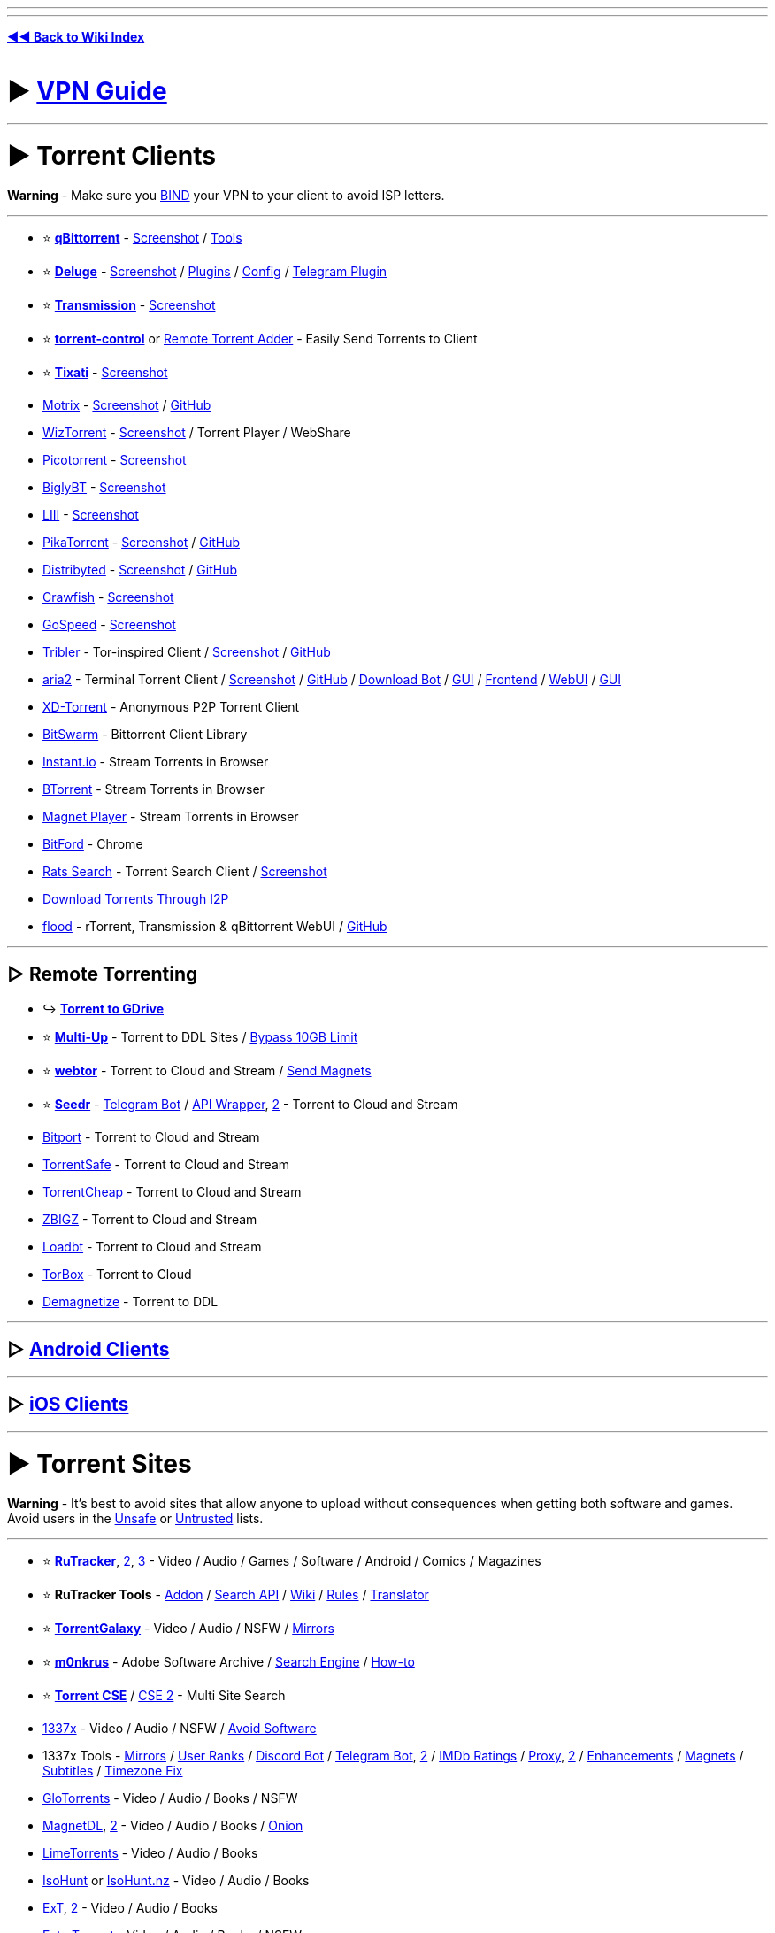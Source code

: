 :doctype: book
:hardbreaks-option:
ifdef::env-github[]
:tip-caption: 💡
:note-caption: ℹ️
:important-caption: ❗
:caution-caption: 🔥 
:warning-caption: ⚠
endif::[]

'''

'''

*https://www.reddit.com/r/FREEMEDIAHECKYEAH/wiki/index[◄◄ Back to Wiki Index]*
_**
**_

= ► https://www.reddit.com/r/FREEMEDIAHECKYEAH/wiki/adblock-vpn-privacy#wiki_.25BA_vpn[VPN Guide]

'''

= ► Torrent Clients

*Warning* - Make sure you https://redd.it/ssy8vv[BIND] your VPN to your client to avoid ISP letters.

'''

* ⭐ *https://www.qbittorrent.org/[qBittorrent]* - https://i.ibb.co/ZBWZLvB/8519077d9320.png[Screenshot] / https://www.reddit.com/r/FREEMEDIAHECKYEAH/wiki/storage#wiki_qbitorrent_tools[Tools]
* ⭐ *https://www.deluge-torrent.org/[Deluge]* - https://i.ibb.co/HdwCH5Q/678a01f3b439.png[Screenshot] / https://dev.deluge-torrent.org/wiki/Plugins[Plugins] / https://github.com/ratanakvlun/deluge-ltconfig/releases[Config] / https://github.com/noam09/deluge-telegramer[Telegram Plugin]
* ⭐ *https://transmissionbt.com/[Transmission]* - https://i.ibb.co/z550kRy/571b08f4981e.png[Screenshot]
* ⭐ *https://github.com/Mika-/torrent-control[torrent-control]* or https://github.com/bogenpirat/remote-torrent-adder[Remote Torrent Adder] - Easily Send Torrents to Client
* ⭐ *https://tixati.com/[Tixati]* - https://i.ibb.co/tPfyPRQ/b0683ce2eb49.png[Screenshot]
* https://motrix.app/[Motrix] - https://i.ibb.co/SQqrdpW/2950c09df08a.png[Screenshot] / https://github.com/agalwood/Motrix[GitHub]
* https://wiztorrent.com/[WizTorrent] - https://i.ibb.co/7zbQ9Yt/O3VbklP.jpg[Screenshot] / Torrent Player / WebShare
* https://picotorrent.org/[Picotorrent] - https://i.ibb.co/Pz4qb8Q/df96c0ff3912.png[Screenshot]
* https://www.biglybt.com/[BiglyBT] - https://i.ibb.co/5TRkt1t/bfe91a771679.png[Screenshot]
* https://codecpack.co/download/LIII-BitTorrent-Client.html[LIII] - https://i.ibb.co/jRJR1cX/cecb8c47451d.png[Screenshot]
* https://www.pikatorrent.com/[PikaTorrent] - https://ibb.co/zGyT1tc[Screenshot] / https://github.com/G-Ray/pikatorrent[GitHub]
* https://distribyted.com/[Distribyted] - https://i.ibb.co/m8TQBPh/f5dfcb4b192f.png[Screenshot] / https://github.com/distribyted/distribyted[GitHub]
* https://github.com/drakonkat/Crawfish[Crawfish] - https://i.ibb.co/DVVVdpG/8406bc7e0a39.png[Screenshot]
* https://github.com/GopeedLab/gopeed[GoSpeed] - https://github.com/GopeedLab/gopeed/blob/main/_docs/img/ui-demo.png[Screenshot]
* https://www.tribler.org/[Tribler] - Tor-inspired Client / https://i.ibb.co/k4jt0FJ/20d3bd279896.png[Screenshot] / https://github.com/Tribler/tribler[GitHub]
* https://aria2.github.io/[aria2] - Terminal Torrent Client / https://i.ibb.co/SmsxmW3/3e213c54b148.png[Screenshot] / https://github.com/aria2/aria2[GitHub] / https://github.com/gaowanliang/DownloadBot[Download Bot] / https://github.com/persepolisdm/persepolis[GUI] / https://ariang.mayswind.net/[Frontend] / https://github.com/ziahamza/webui-aria2[WebUI] / https://persepolisdm.github.io/[GUI]
* https://xd-torrent.github.io/[XD-Torrent] - Anonymous P2P Torrent Client
* https://github.com/SuRGeoNix/BitSwarm/[BitSwarm] - Bittorrent Client Library
* https://instant.io/[Instant.io] - Stream Torrents in Browser
* https://btorrent.xyz/[BTorrent] - Stream Torrents in Browser
* https://ferrolho.github.io/magnet-player/[Magnet Player] - Stream Torrents in Browser
* https://github.com/astro/bitford[BitFord] - Chrome
* https://github.com/DEgITx/rats-search[Rats Search] - Torrent Search Client / https://github.com/DEgITx/rats-search#screenshots[Screenshot]
* https://decentnet.github.io/blog/20200329-download-torrents-through-i2p.html[Download Torrents Through I2P]
* https://flood.js.org/[flood] - rTorrent, Transmission & qBittorrent WebUI / https://github.com/jesec/flood[GitHub]

'''

== ▷ Remote Torrenting

* ↪️ *https://www.reddit.com/r/FREEMEDIAHECKYEAH/wiki/storage#wiki_torrent_to_gdrive[Torrent to GDrive]*
* ⭐ *https://multiup.io/en/upload/from-torrent[Multi-Up]* - Torrent to DDL Sites / https://pastebin.com/0aPaPqN9[Bypass 10GB Limit]
* ⭐ *https://webtor.io/[webtor]* - Torrent to Cloud and Stream / https://greasyfork.org/en/scripts/481975[Send Magnets]
* ⭐ *https://www.seedr.cc/[Seedr]* - https://t.me/TorrentSeedrBot[Telegram Bot] / https://github.com/theabbie/seedr-api[API Wrapper], https://github.com/AnjanaMadu/SeedrAPI[2] - Torrent to Cloud and Stream
* https://bitport.io/welcome[Bitport] - Torrent to Cloud and Stream
* https://www.torrentsafe.com/[TorrentSafe] - Torrent to Cloud and Stream
* https://my.torrentcheap.com/[TorrentCheap] - Torrent to Cloud and Stream
* https://zbigz.com/[ZBIGZ] - Torrent to Cloud and Stream
* https://www.loadbt.com/[Loadbt] - Torrent to Cloud and Stream
* https://torbox.app/[TorBox] - Torrent to Cloud
* http://demagnetize.link/[Demagnetize] - Torrent to DDL

'''

== ▷ https://www.reddit.com/r/FREEMEDIAHECKYEAH/wiki/android#wiki_.25BA_android_torrenting[Android Clients]

'''

== ▷ https://www.reddit.com/r/FREEMEDIAHECKYEAH/wiki/android#wiki_.25BA_ios_torrenting[iOS Clients]

'''

= ► Torrent Sites

*Warning* - It's best to avoid sites that allow anyone to upload without consequences when getting both software and games. Avoid users in the https://fmhy.net/unsafesites[Unsafe] or https://rentry.org/pgames#untrusted-uploaders[Untrusted] lists.

'''

* ⭐ *https://rutracker.org/[RuTracker]*, https://rutracker.nl/[2], https://rutracker.net/[3] - Video / Audio / Games / Software / Android / Comics / Magazines
* ⭐ *RuTracker Tools* - https://addons.mozilla.org/en-US/firefox/addon/rutracker_torrent_search/[Addon] / https://github.com/nikityy/rutracker-api[Search API] / http://rutracker.wiki/[Wiki] / https://rutracker.org/forum/viewtopic.php?t=1045[Rules] / https://github.com/FilipePS/Traduzir-paginas-web#install[Translator]
* ⭐ *https://torrentgalaxy.to/[TorrentGalaxy]* - Video / Audio / NSFW / https://proxygalaxy.me/[Mirrors]
* ⭐ *https://w14.monkrus.ws/[m0nkrus]* - Adobe Software Archive / https://dvuzu.github.io/monkrus-search[Search Engine] / https://rentry.co/adobesoftware[How-to]
* ⭐ *https://cse.google.com/cse?cx=006516753008110874046:0led5tukccj[Torrent CSE]* / https://cse.google.com/cse?cx=006516753008110874046:kh3piqxus6n[CSE 2] - Multi Site Search
* https://1337x.to/[1337x] - Video / Audio / NSFW / https://pastebin.com/8AaMuz5u[Avoid Software]
* 1337x Tools - https://1337x.to/about[Mirrors] / https://i.ibb.co/WfNhvtB/ebc2def26433.png[User Ranks] / https://github.com/brandongallagher1999/1337x-Bot[Discord Bot] / https://t.me/search_content_bot[Telegram Bot], https://github.com/xbIm/1337x-torrent-telegram-bot[2] / https://github.com/kotylo/1337imdb[IMDb Ratings] / https://redd.it/tz7nyx[Proxy], https://pastebin.com/3n5K0QrP[2] / https://greasyfork.org/en/scripts/33379[Enhancements] / https://greasyfork.org/en/scripts/373230[Magnets] / https://greasyfork.org/en/scripts/29467[Subtitles] / https://greasyfork.org/en/scripts/421635[Timezone Fix]
* https://glodls.to[GloTorrents] - Video / Audio / Books / NSFW
* https://www.magnetdl.com/[MagnetDL], https://www.magnetdl.org/[2] - Video / Audio / Books / http://r5cena7erxpnxomyvoybuxh6fkgs55qqdg7bobf6yjx4j6vmywrqvlid.onion/[Onion]
* https://www.limetorrents.lol/[LimeTorrents] - Video / Audio / Books
* https://isohunts.to/[IsoHunt] or https://isohunt.nz/[IsoHunt.nz] - Video / Audio / Books
* https://ext.to/[ExT], https://search.extto.com/[2] - Video / Audio / Books
* https://extratorrent.st/[ExtraTorrent] - Video / Audio / Books / NSFW
* https://rutor.info/[rutor.info] or https://rutor.is/[rutor.is] - Video / Audio / Books / ROMs / Magazines / Use https://github.com/FilipePS/Traduzir-paginas-web#install[Translator]
* https://nnmclub.to/[NNM-Club] - Video / Audio / https://i.ibb.co/MPRttDC/6a35c3c79cde.png[Note]
* https://torrentz2k.xyz/[Torrentz2k] - Video / Audio / NSFW
* https://www.torrenting.com/[Torrenting] - Video / Audio / Books / NSFW / Signup Required
* https://infogalactic.com/info/Tigole#Getting_Tigole_torrents[Tigole] - Torrent Index
* http://127.0.0.1:43110/ZeroTorrent.bit/[ZeroTorrent] - https://zeronet.io/[ZeroNet Required] / Video / Audio
* https://boards.4chan.org/t/[4chan /t/] - Torrents / Imageboard / Some NSFW

'''

== ▷ Aggregators

*Warning* - Aggregators include many sources, so it's best to avoid using them for software and games. Avoid users in the https://fmhy.net/unsafesites[Unsafe] or https://rentry.org/pgames#untrusted-uploaders[Untrusted] lists.

'''

* ⭐ *https://btdig.com/index.htm[BTDigg]* - http://btdigggink2pdqzqrik3blmqemsbntpzwxottujilcdjfz56jumzfsyd.onion/[.onion], https://btdigggink2pdqzqrik3blmqemsbntpzwxottujilcdjfz56jumzfsyd.onion.ly/[2] / http://btdigg.i2p/[i2p]
* ⭐ *https://snowfl.com/[snowfl]*
* ⭐ *https://knaben.eu/[Knaben]*
* ⭐ *https://solidtorrents.to/[SolidTorrents]*, https://solidtorrents.eu/[2]
* ⭐ *https://torrentz2.nz/[Torrentz2]*
* https://idope.se[iDope]
* https://bitsearch.to/[Bitsearch]
* https://torrent-finder.com/[Torrent Finder]
* https://www.torrentdownload.info/[TorrentDownload]
* https://torrentquest.com/[TorrentQuest]
* https://damag.net/[DaMag]
* https://cleanbay.netlify.app/[Cleanbay]
* https://torrends.to/[Torrends]
* https://cloudtorrents.com/[CloudTorrents]
* https://btmet.com/[BTMET]
* https://bt4gprx.com/[BT4G]
* https://www.torlock.com/[Torlock], https://www.torlock2.com/[2]
* https://torrentproject.cc/[TorrentProject], https://torrentproject2.net/[2]
* https://www.0mag.net/[0Mag], https://16mag.net/[2]
* https://www.torrentdownloads.pro/[TorrentDownloads]
* https://www.concen.org/torrents[concen]
* https://www.btsearch.love/en[BTSearch]
* https://extranet.torrentbay.to/[EXT Torrents]
* https://torrentseeker.com[TorrentSeeker]
* https://www.torrentzeta.com/[Torrentzeta]
* https://veoble.com/torrent/[Veoble]
* https://t.me/TorrentSearchRoBot[TorrentSearchRobot] - Telegram Torrent Search
* https://github.com/sergiotapia/magnetissimo[Magnetissimo] - Magnet Web App Search
* https://github.com/sergiotapia/torrentinim[Torrentinim] or https://bitmagnet.io/[BitMagnet] - Self-Hosted Torrent Search Engines
* https://t.me/torrentsearcher_bot[torrentsearcher_bot], https://t.me/torrenthuntbot[torrenthuntbot] or https://t.me/FDTorrentSearchBot[FDTorrentSearchBot] - Telegram Torrent Search Bot

'''

== ▷ https://www.reddit.com/r/FREEMEDIAHECKYEAH/wiki/video#wiki_.25BA_torrent_sites[Video Sites]

'''

== ▷ https://www.reddit.com/r/FREEMEDIAHECKYEAH/wiki/video#wiki_.25B7_anime_torrenting[Anime Sites]

'''

== ▷ https://www.reddit.com/r/FREEMEDIAHECKYEAH/wiki/edu#wiki_.25BA_torrenting[Educational Sites]

'''

== ▷ https://www.reddit.com/r/FREEMEDIAHECKYEAH/wiki/games#wiki_.25BA_download_games[Game Sites]

'''

== ▷ https://www.reddit.com/r/FREEMEDIAHECKYEAH/wiki/audio#wiki_.25BA_audio_torrenting[Audio Sites]

'''

= ► Tracker Invites

* 🌐 *https://rentry.co/private-trackers[Private Trackers General]* or https://wiki.installgentoo.com/wiki/Private_trackers[Private Trackers Guide] - Private Tracker Guides
* 🌐 *https://opentrackers.org/links/warez-scene/#scenerelated[Scene Related]* - Warez / Scene Site Index
* ⭐ *https://inviteroute.github.io/graph/[Graph]* - Private Tracker Connections Guide
* ⭐ *https://trackerstatus.info/[TrackerStatus]* - Tracker Status Updates
* https://github.com/NDDDDDDDDD/TrackerChecker[TrackerChecker] - Check if Private Trackers Open Signups
* https://reddit.com/r/trackers[/r/trackers] - Tracker Discussion
* https://www.reddit.com/r/trackersignups/[/r/trackersignups], https://www.reddit.com/r/OpenSignups/[/r/OpenSignups] or https://www.reddit.com/r/OpenedSignups/[/r/OpenedSignups] - Open Tracker Signup Subs
* https://theshow.click/login.php[TheShow] - Open Registrations
* https://www.myanonamouse.net/[MyAnonaMouse] - Open Applications
* https://hdvinnie.github.io/Private-Trackers-Spreadsheet/[hdvinnie] - Open Tracker Invites
* https://docs.google.com/spreadsheets/d/1zYZ2107xOZwQ37AjLTc5A4dUJl0ilg8oMrZyA0BGvc0/[Tracker Tracker] - Open Tracker Invites
* https://t.me/trackersignup[OpenSignups] - Open Signups Private Trackers / Telegram
* https://github.com/L4GSP1KE/Upload-Assistant[Upload-Assistant] - Private Tracker Auto-Upload
* https://bemaniso.ws/[Bemaniso] - Torrent Tracker
* https://github.com/KlevGG/TrackerScreenshot[TrackerScreenshot] - Auto Screenshot Tracker Stats

'''

= ► Helpful Sites / Apps

* 🌐 *https://ngosang.github.io/trackerslist/[ngosang]* / https://ngosang.github.io/trackerslist/trackers_all.txt[2], https://trackerslist.com/[trackerslist] / https://github.com/XIU2/TrackersListCollection[GitHub] or https://newtrackon.com/list[NewTrackOn] - Tracker Lists
* 🌐 *https://redd.it/hbwnb2[Auto Torrent Tools List]* / https://www.reddit.com/r/FREEMEDIAHECKYEAH/wiki/video#wiki_.25BA_torrent_apps[2]
* ⭐ *https://milkie.cc[Milkie]* / https://discord.com/invite/E4khNy5dz3[Discord], https://scnlog.me[Scnlog] or https://predb.me[PreDB.me] - Scene Release Download
* ⭐ *https://www.xrel.to[Xrel]*, https://predb.de[PreDB.net], https://www.srrdb.com[srrDB] or https://m2v.ru[M2V] - Scene Release İnfo
* ⭐ *https://nutbread.github.io/t2m/[T2M]* / https://github.com/nutbread/t2m[2], https://btsow.motorcycles/[btsow] or https://www.torrentkitty.tv/[Torrent Kitty] / https://www.torrentkitty.net/[2] / https://www.torrentkitty.lol/[3] - Torrent to Magnet Converters
* ⭐ *https://magnet2torrent.com/[Magnet2Torrent]* - Magnet to Torrent Converter
* ⭐ *https://i.ibb.co/HHqC4V2/11e244ddbdfb.png[Torrent Legality]* - Torrenting Laws by Country
* https://github.com/enzobes/WarezBot[WarezBot] - Discord Scene Release Tracker
* https://btcache.me/[btcache], https://itorrents.org[iTorrents] or https://torrage.info/[Torrage] - Torrent Storage Cache
* https://infotorrent.tnl.one/[InfoTorrent] or https://checker.openwebtorrent.com/[Webtorrent Checker] - Check Torrent File Health
* https://torrenttags.com/[TorrentTags] - Check Torrents for Copyright Claims
* https://maglit.me/[MagLit] - Magnet Link Shorteners
* https://magnetlinkgenerator.com/[Magnet Link Generator] - Magnet Link Generator
* https://hutstep.github.io/magnet2list/[magnet2list] - Convert Magnets to Tracker Lists
* https://t.me/rssfeedz[RSSFeedz] - Torrent RSS Feed
* https://openwebtorrent.com/[OpenWebTorrent] - Free Webtorrent Tracker
* https://autodl-community.github.io/autodl-irssi/[AutoDL-Irssi] - IRC Channel Monitor / Autodownload / https://gist.github.com/Igglybuff/00d5e91274a562ac724d358bbbc8bc7b[Slack Notifications]
* https://privtracker.com/[PrivTracker] - Private BitTorrent Tracker Generator / https://github.com/meehow/privtracker[GitHub]
* https://www.anonseed.com/[AnonSeed] - Anonymous Torrent Sharing
* https://github.com/Kimbatt/torrent-creator[Torrent-Creator] - Browser Torrent Creator
* https://torrent.parts/[Torrent Parts] or https://torrent-file-editor.github.io/[Torrent File Editor] - Edit Torrents Files
* https://reddit.com/r/torrents[/r/torrents] or https://reddit.com/r/vpntorrents[r/VPNTorrents] - Torrenting Discussion
* https://iknowwhatyoudownload.com/[IKnowWhatYouDownload] - View Torrents Downloaded by your IP (can be inaccurate)
